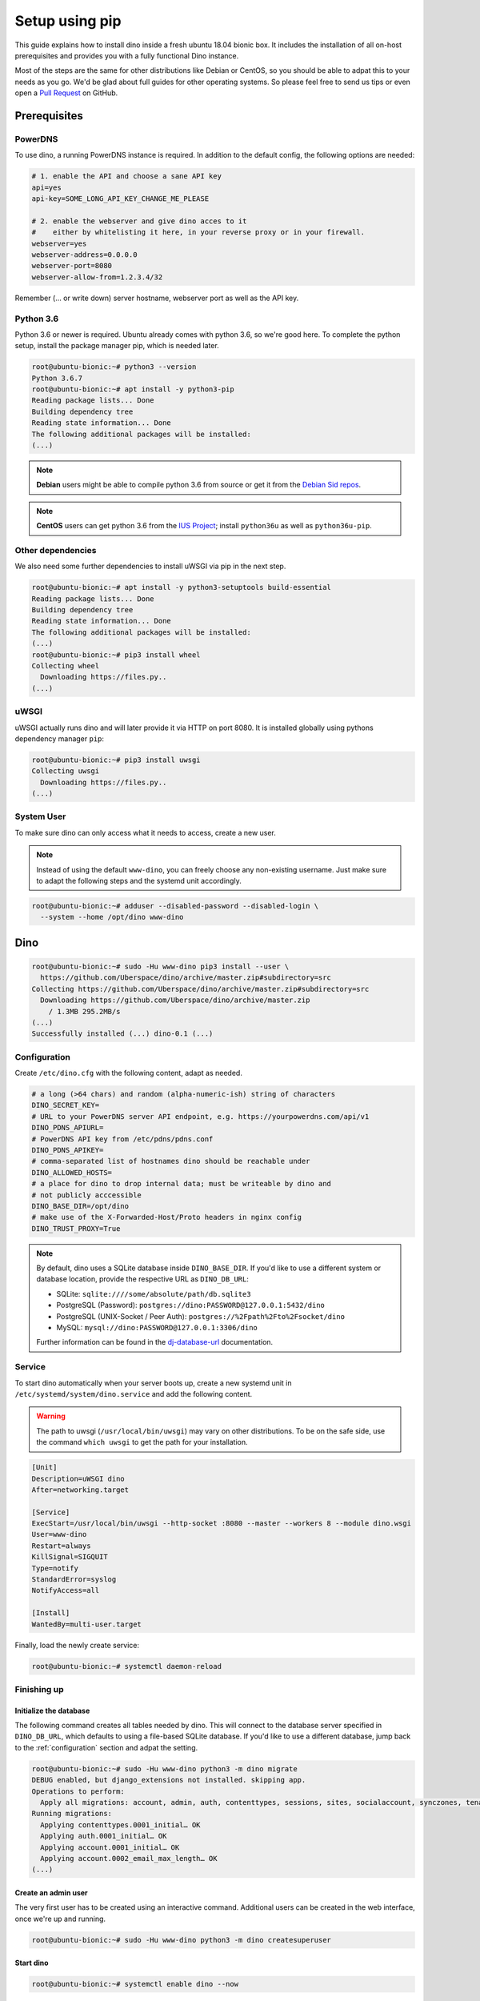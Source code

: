 Setup using pip
===============

This guide explains how to install dino inside a fresh ubuntu 18.04 bionic box.
It includes the installation of all on-host prerequisites and provides you with
a fully functional Dino instance.

Most of the steps are the same for other distributions like Debian or CentOS, so
you should be able to adpat this to your needs as you go. We'd be glad about
full guides for other operating systems. So please feel free to send us tips or
even open a `Pull Request <https://github.com/Uberspace/dino/>`_ on GitHub.

Prerequisites
-------------

PowerDNS
^^^^^^^^

To use dino, a running PowerDNS instance is required. In addition to the default
config, the following options are needed:

.. code-block:: ini

  # 1. enable the API and choose a sane API key
  api=yes
  api-key=SOME_LONG_API_KEY_CHANGE_ME_PLEASE

  # 2. enable the webserver and give dino acces to it
  #    either by whitelisting it here, in your reverse proxy or in your firewall.
  webserver=yes
  webserver-address=0.0.0.0
  webserver-port=8080
  webserver-allow-from=1.2.3.4/32

Remember (... or write down) server hostname, webserver port as well as
the API key.

Python 3.6
^^^^^^^^^^

Python 3.6 or newer is required. Ubuntu already comes with python 3.6, so we're
good here. To complete the python setup, install the package manager pip,
which is needed later.

.. code-block:: console

  root@ubuntu-bionic:~# python3 --version
  Python 3.6.7
  root@ubuntu-bionic:~# apt install -y python3-pip
  Reading package lists... Done
  Building dependency tree       
  Reading state information... Done
  The following additional packages will be installed:
  (...)

.. note::
  **Debian** users might be able to compile python 3.6 from source or get it
  from the `Debian Sid repos <https://packages.debian.org/sid/python3.6>`_.

.. note::
  **CentOS** users can get python 3.6 from the `IUS Project <https://ius.io>`_;
  install ``python36u`` as well as ``python36u-pip``.

Other dependencies
^^^^^^^^^^^^^^^^^^

We also need some further dependencies to install uWSGI via pip in the next step.

.. code-block:: console

  root@ubuntu-bionic:~# apt install -y python3-setuptools build-essential
  Reading package lists... Done
  Building dependency tree       
  Reading state information... Done
  The following additional packages will be installed:
  (...)
  root@ubuntu-bionic:~# pip3 install wheel
  Collecting wheel
    Downloading https://files.py..
  (...)

uWSGI
^^^^^

uWSGI actually runs dino and will later provide it via HTTP on port 8080. It is
installed globally using pythons dependency manager ``pip``:

.. code-block:: console
 
  root@ubuntu-bionic:~# pip3 install uwsgi
  Collecting uwsgi
    Downloading https://files.py..
  (...)

System User
^^^^^^^^^^^

To make sure dino can only access what it needs to access, create a new user.

.. note::

  Instead of using the default ``www-dino``, you can freely choose any
  non-existing username. Just make sure to adapt the following steps and the
  systemd unit accordingly.

.. code-block:: console

  root@ubuntu-bionic:~# adduser --disabled-password --disabled-login \
    --system --home /opt/dino www-dino

Dino
----

.. code-block:: console

  root@ubuntu-bionic:~# sudo -Hu www-dino pip3 install --user \
    https://github.com/Uberspace/dino/archive/master.zip#subdirectory=src
  Collecting https://github.com/Uberspace/dino/archive/master.zip#subdirectory=src
    Downloading https://github.com/Uberspace/dino/archive/master.zip
      / 1.3MB 295.2MB/s
  (...)
  Successfully installed (...) dino-0.1 (...)

.. _configuration:

Configuration
^^^^^^^^^^^^^

Create ``/etc/dino.cfg`` with the following content, adapt as needed.

.. code-block:: ini

  # a long (>64 chars) and random (alpha-numeric-ish) string of characters
  DINO_SECRET_KEY=
  # URL to your PowerDNS server API endpoint, e.g. https://yourpowerdns.com/api/v1
  DINO_PDNS_APIURL=
  # PowerDNS API key from /etc/pdns/pdns.conf
  DINO_PDNS_APIKEY=
  # comma-separated list of hostnames dino should be reachable under
  DINO_ALLOWED_HOSTS=
  # a place for dino to drop internal data; must be writeable by dino and
  # not publicly acccessible
  DINO_BASE_DIR=/opt/dino
  # make use of the X-Forwarded-Host/Proto headers in nginx config
  DINO_TRUST_PROXY=True

.. note::
  By default, dino uses a SQLite database inside ``DINO_BASE_DIR``. If you'd
  like to use a different system or database location, provide the respective
  URL as ``DINO_DB_URL``:

  * SQLite: ``sqlite:////some/absolute/path/db.sqlite3``
  * PostgreSQL (Password): ``postgres://dino:PASSWORD@127.0.0.1:5432/dino``
  * PostgreSQL (UNIX-Socket / Peer Auth): ``postgres://%2Fpath%2Fto%2Fsocket/dino``
  * MySQL: ``mysql://dino:PASSWORD@127.0.0.1:3306/dino``

  Further information can be found in the `dj-database-url`_ documentation.

.. _`dj-database-url`: https://github.com/kennethreitz/dj-database-url#url-schema

Service
^^^^^^^

To start dino automatically when your server boots up, create a new systemd
unit in ``/etc/systemd/system/dino.service`` and add the following content.

.. warning::
  The path to uwsgi (``/usr/local/bin/uwsgi``) may vary on other distributions.
  To be on the safe side, use the command ``which uwsgi`` to get the path for
  your installation.

.. code-block:: ini

  [Unit]
  Description=uWSGI dino
  After=networking.target

  [Service]
  ExecStart=/usr/local/bin/uwsgi --http-socket :8080 --master --workers 8 --module dino.wsgi
  User=www-dino
  Restart=always
  KillSignal=SIGQUIT
  Type=notify
  StandardError=syslog
  NotifyAccess=all

  [Install]
  WantedBy=multi-user.target

Finally, load the newly create service:

.. code-block:: console

  root@ubuntu-bionic:~# systemctl daemon-reload

Finishing up
^^^^^^^^^^^^

Initialize the database
"""""""""""""""""""""""

The following command creates all tables needed by dino. This will connect to
the database server specified in ``DINO_DB_URL``, which defaults to using a
file-based SQLite database. If you'd like to use a different database, jump back
to the :ref:`configuration` section and adpat the setting.

.. code-block:: console

  root@ubuntu-bionic:~# sudo -Hu www-dino python3 -m dino migrate
  DEBUG enabled, but django_extensions not installed. skipping app.
  Operations to perform:
    Apply all migrations: account, admin, auth, contenttypes, sessions, sites, socialaccount, synczones, tenants
  Running migrations:
    Applying contenttypes.0001_initial… OK
    Applying auth.0001_initial… OK
    Applying account.0001_initial… OK
    Applying account.0002_email_max_length… OK
  (...)

Create an admin user
""""""""""""""""""""

The very first user has to be created using an interactive command. Additional
users can be created in the web interface, once we're up and running.

.. code-block:: console

  root@ubuntu-bionic:~# sudo -Hu www-dino python3 -m dino createsuperuser

Start dino
""""""""""

.. code-block:: console

  root@ubuntu-bionic:~# systemctl enable dino --now

Congratulations, is now running! You can verify this by querying the port directly:

.. code-block:: console

  root@ubuntu-bionic:~# curl 127.0.0.1:8080
  <h1>Bad Request (400)</h1>

You can now configure your webserver to route requests to dino, either by
yourself or using the :doc:`webserver` guide.

Updates
-------

To update dino repeat the ``pip3 install`` and ``dino migrate`` steps from the
installation guide. Afterwards, restart dino to load the new code.

.. code-block:: console

  root@ubuntu-bionic:~# sudo -Hu www-dino pip3 install --user \
    https://github.com/Uberspace/dino/archive/master.zip#subdirectory=src
  (...)
  root@ubuntu-bionic:~# sudo -Hu www-dino python3 -m dino migrate
  (...)
  root@ubuntu-bionic:~# systemctl restart dino
